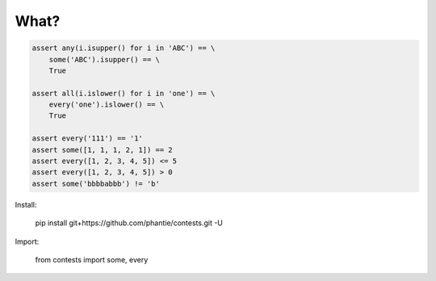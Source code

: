 What?
=============

.. code:: python

    assert any(i.isupper() for i in 'ABC') == \
        some('ABC').isupper() == \
        True

    assert all(i.islower() for i in 'one') == \
        every('one').islower() == \
        True

    assert every('111') == '1'
    assert some([1, 1, 1, 2, 1]) == 2
    assert every([1, 2, 3, 4, 5]) <= 5
    assert every([1, 2, 3, 4, 5]) > 0
    assert some('bbbbabbb') != 'b'

Install:

    pip install git+https://github.com/phantie/contests.git -U

Import:

    from contests import some, every